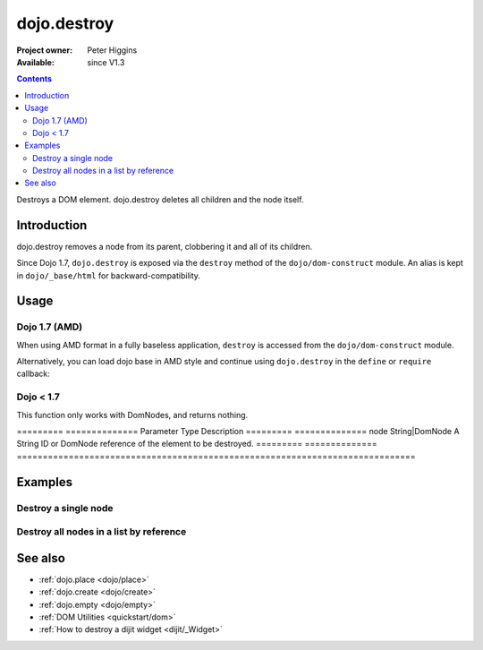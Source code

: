 .. _dojo/destroy:

============
dojo.destroy
============

:Project owner: Peter Higgins
:Available: since V1.3

.. contents::
   :depth: 2

Destroys a DOM element. dojo.destroy deletes all children and the node itself.


Introduction
============

dojo.destroy removes a node from its parent, clobbering it and all of its children.

Since Dojo 1.7, ``dojo.destroy`` is exposed via the ``destroy`` method of the ``dojo/dom-construct`` module.  An alias is kept in ``dojo/_base/html`` for backward-compatibility.

Usage
=====

Dojo 1.7 (AMD)
--------------

When using AMD format in a fully baseless application, ``destroy`` is accessed from the ``dojo/dom-construct`` module.

.. js ::
 
  require(["dojo/dom-construct"], function(domConstruct){
    // Destroy a node byId:
    domConstruct.destroy("someId");
  });

Alternatively, you can load dojo base in AMD style and continue using ``dojo.destroy`` in the ``define`` or ``require`` callback:

.. js ::
 
  require(["dojo"], function(dojo){
    // Destroy a node byId:
    dojo.destroy("someId");
  });

Dojo < 1.7
----------

.. js ::
 
  // Destroy a node byId:
  dojo.destroy("someId");

This function only works with DomNodes, and returns nothing.

=========  ==============  Parameter  Type            Description
=========  ==============  node       String|DomNode  A String ID or DomNode reference of the element to be destroyed.
=========  ==============  =============================================================================


Examples
========

Destroy a single node
---------------------

.. code-example::

  Destroy a DomNode

  .. javascript::

    <script type="text/javascript">
    dojo.require("dijit.form.Button");

    dojo.ready(function(){
        // Create a button programmatically:
        var button = new dijit.form.Button({
            label: "Destroy TestNode1",
            onClick: function(){
                // Destroy TestNode1:
                dojo.destroy("testnode1");
                dojo.byId("result1").innerHTML = "TestNode1 was destroyed.";
            }
        }, "progButtonNode");

    });
    </script>

  Some DomNodes to destroy
  
  .. html::

    <div id="testnode1">TestNode 1</div>
    <button id="progButtonNode" type="button"></button>
    <div id="result1"></div>


Destroy all nodes in a list by reference
----------------------------------------

.. code-example::

  .. css::

    <style type="text/css">
    .stay { width: 30px; height: 30px; border: 1px #4d4d4d solid; margin-top: 4px; margin-right: 5px; float: left; background-color: green }
    .go { width: 30px; height: 30px; border: 1px #4d4d4d solid; margin-top: 4px; margin-right: 5px; float: left; background-color: red }
    </style>

  Destroy all Nodes in a list by reference
  
  .. javascript::

    <script type="text/javascript">
    dojo.require("dijit.form.Button");

    dojo.ready(function(){
        // Create a button programmatically:
        var button2 = new dijit.form.Button({
            label: "Destroy all red nodes",
            onClick: function(){
                // Destroy all nodes in a list by reference:
                dojo.query(".go").forEach(dojo.destroy);
                dojo.byId("result2").innerHTML = "All red nodes were destroyed.";
            }
        }, "progButtonNode2");

    });
    </script>

  Some DomNodes to destroy
  
  .. html::
    
    <div class="stay">&nbsp;</div>
    <div class="stay">&nbsp;</div>
    <div class="go">&nbsp;</div>
    <div class="stay">&nbsp;</div>
    <div class="go">&nbsp;</div>
    <div class="stay">&nbsp;</div>
    <div class="stay">&nbsp;</div>
    <div class="go">&nbsp;</div>
    <div class="go">&nbsp;</div>
    <div class="stay">&nbsp;</div>
    <div class="stay">&nbsp;</div>
    <div class="go">&nbsp;</div>
    <button id="progButtonNode2" type="button"></button>
    <div id="result2"></div>


See also
========

* :ref:`dojo.place <dojo/place>`
* :ref:`dojo.create <dojo/create>`
* :ref:`dojo.empty <dojo/empty>`
* :ref:`DOM Utilities <quickstart/dom>`
* :ref:`How to destroy a dijit widget <dijit/_Widget>`
